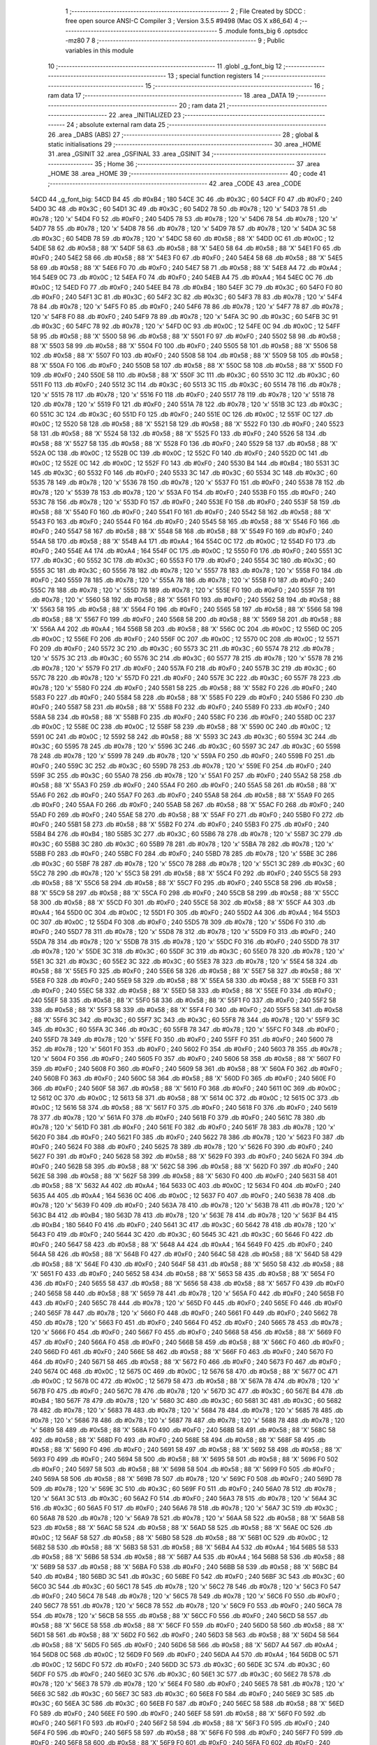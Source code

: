                               1 ;--------------------------------------------------------
                              2 ; File Created by SDCC : free open source ANSI-C Compiler
                              3 ; Version 3.5.5 #9498 (Mac OS X x86_64)
                              4 ;--------------------------------------------------------
                              5 	.module fonts_big
                              6 	.optsdcc -mz80
                              7 	
                              8 ;--------------------------------------------------------
                              9 ; Public variables in this module
                             10 ;--------------------------------------------------------
                             11 	.globl _g_font_big
                             12 ;--------------------------------------------------------
                             13 ; special function registers
                             14 ;--------------------------------------------------------
                             15 ;--------------------------------------------------------
                             16 ; ram data
                             17 ;--------------------------------------------------------
                             18 	.area _DATA
                             19 ;--------------------------------------------------------
                             20 ; ram data
                             21 ;--------------------------------------------------------
                             22 	.area _INITIALIZED
                             23 ;--------------------------------------------------------
                             24 ; absolute external ram data
                             25 ;--------------------------------------------------------
                             26 	.area _DABS (ABS)
                             27 ;--------------------------------------------------------
                             28 ; global & static initialisations
                             29 ;--------------------------------------------------------
                             30 	.area _HOME
                             31 	.area _GSINIT
                             32 	.area _GSFINAL
                             33 	.area _GSINIT
                             34 ;--------------------------------------------------------
                             35 ; Home
                             36 ;--------------------------------------------------------
                             37 	.area _HOME
                             38 	.area _HOME
                             39 ;--------------------------------------------------------
                             40 ; code
                             41 ;--------------------------------------------------------
                             42 	.area _CODE
                             43 	.area _CODE
   54CD                      44 _g_font_big:
   54CD B4                   45 	.db #0xB4	; 180
   54CE 3C                   46 	.db #0x3C	; 60
   54CF F0                   47 	.db #0xF0	; 240
   54D0 3C                   48 	.db #0x3C	; 60
   54D1 3C                   49 	.db #0x3C	; 60
   54D2 78                   50 	.db #0x78	; 120	'x'
   54D3 78                   51 	.db #0x78	; 120	'x'
   54D4 F0                   52 	.db #0xF0	; 240
   54D5 78                   53 	.db #0x78	; 120	'x'
   54D6 78                   54 	.db #0x78	; 120	'x'
   54D7 78                   55 	.db #0x78	; 120	'x'
   54D8 78                   56 	.db #0x78	; 120	'x'
   54D9 78                   57 	.db #0x78	; 120	'x'
   54DA 3C                   58 	.db #0x3C	; 60
   54DB 78                   59 	.db #0x78	; 120	'x'
   54DC 58                   60 	.db #0x58	; 88	'X'
   54DD 0C                   61 	.db #0x0C	; 12
   54DE 58                   62 	.db #0x58	; 88	'X'
   54DF 58                   63 	.db #0x58	; 88	'X'
   54E0 58                   64 	.db #0x58	; 88	'X'
   54E1 F0                   65 	.db #0xF0	; 240
   54E2 58                   66 	.db #0x58	; 88	'X'
   54E3 F0                   67 	.db #0xF0	; 240
   54E4 58                   68 	.db #0x58	; 88	'X'
   54E5 58                   69 	.db #0x58	; 88	'X'
   54E6 F0                   70 	.db #0xF0	; 240
   54E7 58                   71 	.db #0x58	; 88	'X'
   54E8 A4                   72 	.db #0xA4	; 164
   54E9 0C                   73 	.db #0x0C	; 12
   54EA F0                   74 	.db #0xF0	; 240
   54EB A4                   75 	.db #0xA4	; 164
   54EC 0C                   76 	.db #0x0C	; 12
   54ED F0                   77 	.db #0xF0	; 240
   54EE B4                   78 	.db #0xB4	; 180
   54EF 3C                   79 	.db #0x3C	; 60
   54F0 F0                   80 	.db #0xF0	; 240
   54F1 3C                   81 	.db #0x3C	; 60
   54F2 3C                   82 	.db #0x3C	; 60
   54F3 78                   83 	.db #0x78	; 120	'x'
   54F4 78                   84 	.db #0x78	; 120	'x'
   54F5 F0                   85 	.db #0xF0	; 240
   54F6 78                   86 	.db #0x78	; 120	'x'
   54F7 78                   87 	.db #0x78	; 120	'x'
   54F8 F0                   88 	.db #0xF0	; 240
   54F9 78                   89 	.db #0x78	; 120	'x'
   54FA 3C                   90 	.db #0x3C	; 60
   54FB 3C                   91 	.db #0x3C	; 60
   54FC 78                   92 	.db #0x78	; 120	'x'
   54FD 0C                   93 	.db #0x0C	; 12
   54FE 0C                   94 	.db #0x0C	; 12
   54FF 58                   95 	.db #0x58	; 88	'X'
   5500 58                   96 	.db #0x58	; 88	'X'
   5501 F0                   97 	.db #0xF0	; 240
   5502 58                   98 	.db #0x58	; 88	'X'
   5503 58                   99 	.db #0x58	; 88	'X'
   5504 F0                  100 	.db #0xF0	; 240
   5505 58                  101 	.db #0x58	; 88	'X'
   5506 58                  102 	.db #0x58	; 88	'X'
   5507 F0                  103 	.db #0xF0	; 240
   5508 58                  104 	.db #0x58	; 88	'X'
   5509 58                  105 	.db #0x58	; 88	'X'
   550A F0                  106 	.db #0xF0	; 240
   550B 58                  107 	.db #0x58	; 88	'X'
   550C 58                  108 	.db #0x58	; 88	'X'
   550D F0                  109 	.db #0xF0	; 240
   550E 58                  110 	.db #0x58	; 88	'X'
   550F 3C                  111 	.db #0x3C	; 60
   5510 3C                  112 	.db #0x3C	; 60
   5511 F0                  113 	.db #0xF0	; 240
   5512 3C                  114 	.db #0x3C	; 60
   5513 3C                  115 	.db #0x3C	; 60
   5514 78                  116 	.db #0x78	; 120	'x'
   5515 78                  117 	.db #0x78	; 120	'x'
   5516 F0                  118 	.db #0xF0	; 240
   5517 78                  119 	.db #0x78	; 120	'x'
   5518 78                  120 	.db #0x78	; 120	'x'
   5519 F0                  121 	.db #0xF0	; 240
   551A 78                  122 	.db #0x78	; 120	'x'
   551B 3C                  123 	.db #0x3C	; 60
   551C 3C                  124 	.db #0x3C	; 60
   551D F0                  125 	.db #0xF0	; 240
   551E 0C                  126 	.db #0x0C	; 12
   551F 0C                  127 	.db #0x0C	; 12
   5520 58                  128 	.db #0x58	; 88	'X'
   5521 58                  129 	.db #0x58	; 88	'X'
   5522 F0                  130 	.db #0xF0	; 240
   5523 58                  131 	.db #0x58	; 88	'X'
   5524 58                  132 	.db #0x58	; 88	'X'
   5525 F0                  133 	.db #0xF0	; 240
   5526 58                  134 	.db #0x58	; 88	'X'
   5527 58                  135 	.db #0x58	; 88	'X'
   5528 F0                  136 	.db #0xF0	; 240
   5529 58                  137 	.db #0x58	; 88	'X'
   552A 0C                  138 	.db #0x0C	; 12
   552B 0C                  139 	.db #0x0C	; 12
   552C F0                  140 	.db #0xF0	; 240
   552D 0C                  141 	.db #0x0C	; 12
   552E 0C                  142 	.db #0x0C	; 12
   552F F0                  143 	.db #0xF0	; 240
   5530 B4                  144 	.db #0xB4	; 180
   5531 3C                  145 	.db #0x3C	; 60
   5532 F0                  146 	.db #0xF0	; 240
   5533 3C                  147 	.db #0x3C	; 60
   5534 3C                  148 	.db #0x3C	; 60
   5535 78                  149 	.db #0x78	; 120	'x'
   5536 78                  150 	.db #0x78	; 120	'x'
   5537 F0                  151 	.db #0xF0	; 240
   5538 78                  152 	.db #0x78	; 120	'x'
   5539 78                  153 	.db #0x78	; 120	'x'
   553A F0                  154 	.db #0xF0	; 240
   553B F0                  155 	.db #0xF0	; 240
   553C 78                  156 	.db #0x78	; 120	'x'
   553D F0                  157 	.db #0xF0	; 240
   553E F0                  158 	.db #0xF0	; 240
   553F 58                  159 	.db #0x58	; 88	'X'
   5540 F0                  160 	.db #0xF0	; 240
   5541 F0                  161 	.db #0xF0	; 240
   5542 58                  162 	.db #0x58	; 88	'X'
   5543 F0                  163 	.db #0xF0	; 240
   5544 F0                  164 	.db #0xF0	; 240
   5545 58                  165 	.db #0x58	; 88	'X'
   5546 F0                  166 	.db #0xF0	; 240
   5547 58                  167 	.db #0x58	; 88	'X'
   5548 58                  168 	.db #0x58	; 88	'X'
   5549 F0                  169 	.db #0xF0	; 240
   554A 58                  170 	.db #0x58	; 88	'X'
   554B A4                  171 	.db #0xA4	; 164
   554C 0C                  172 	.db #0x0C	; 12
   554D F0                  173 	.db #0xF0	; 240
   554E A4                  174 	.db #0xA4	; 164
   554F 0C                  175 	.db #0x0C	; 12
   5550 F0                  176 	.db #0xF0	; 240
   5551 3C                  177 	.db #0x3C	; 60
   5552 3C                  178 	.db #0x3C	; 60
   5553 F0                  179 	.db #0xF0	; 240
   5554 3C                  180 	.db #0x3C	; 60
   5555 3C                  181 	.db #0x3C	; 60
   5556 78                  182 	.db #0x78	; 120	'x'
   5557 78                  183 	.db #0x78	; 120	'x'
   5558 F0                  184 	.db #0xF0	; 240
   5559 78                  185 	.db #0x78	; 120	'x'
   555A 78                  186 	.db #0x78	; 120	'x'
   555B F0                  187 	.db #0xF0	; 240
   555C 78                  188 	.db #0x78	; 120	'x'
   555D 78                  189 	.db #0x78	; 120	'x'
   555E F0                  190 	.db #0xF0	; 240
   555F 78                  191 	.db #0x78	; 120	'x'
   5560 58                  192 	.db #0x58	; 88	'X'
   5561 F0                  193 	.db #0xF0	; 240
   5562 58                  194 	.db #0x58	; 88	'X'
   5563 58                  195 	.db #0x58	; 88	'X'
   5564 F0                  196 	.db #0xF0	; 240
   5565 58                  197 	.db #0x58	; 88	'X'
   5566 58                  198 	.db #0x58	; 88	'X'
   5567 F0                  199 	.db #0xF0	; 240
   5568 58                  200 	.db #0x58	; 88	'X'
   5569 58                  201 	.db #0x58	; 88	'X'
   556A A4                  202 	.db #0xA4	; 164
   556B 58                  203 	.db #0x58	; 88	'X'
   556C 0C                  204 	.db #0x0C	; 12
   556D 0C                  205 	.db #0x0C	; 12
   556E F0                  206 	.db #0xF0	; 240
   556F 0C                  207 	.db #0x0C	; 12
   5570 0C                  208 	.db #0x0C	; 12
   5571 F0                  209 	.db #0xF0	; 240
   5572 3C                  210 	.db #0x3C	; 60
   5573 3C                  211 	.db #0x3C	; 60
   5574 78                  212 	.db #0x78	; 120	'x'
   5575 3C                  213 	.db #0x3C	; 60
   5576 3C                  214 	.db #0x3C	; 60
   5577 78                  215 	.db #0x78	; 120	'x'
   5578 78                  216 	.db #0x78	; 120	'x'
   5579 F0                  217 	.db #0xF0	; 240
   557A F0                  218 	.db #0xF0	; 240
   557B 3C                  219 	.db #0x3C	; 60
   557C 78                  220 	.db #0x78	; 120	'x'
   557D F0                  221 	.db #0xF0	; 240
   557E 3C                  222 	.db #0x3C	; 60
   557F 78                  223 	.db #0x78	; 120	'x'
   5580 F0                  224 	.db #0xF0	; 240
   5581 58                  225 	.db #0x58	; 88	'X'
   5582 F0                  226 	.db #0xF0	; 240
   5583 F0                  227 	.db #0xF0	; 240
   5584 58                  228 	.db #0x58	; 88	'X'
   5585 F0                  229 	.db #0xF0	; 240
   5586 F0                  230 	.db #0xF0	; 240
   5587 58                  231 	.db #0x58	; 88	'X'
   5588 F0                  232 	.db #0xF0	; 240
   5589 F0                  233 	.db #0xF0	; 240
   558A 58                  234 	.db #0x58	; 88	'X'
   558B F0                  235 	.db #0xF0	; 240
   558C F0                  236 	.db #0xF0	; 240
   558D 0C                  237 	.db #0x0C	; 12
   558E 0C                  238 	.db #0x0C	; 12
   558F 58                  239 	.db #0x58	; 88	'X'
   5590 0C                  240 	.db #0x0C	; 12
   5591 0C                  241 	.db #0x0C	; 12
   5592 58                  242 	.db #0x58	; 88	'X'
   5593 3C                  243 	.db #0x3C	; 60
   5594 3C                  244 	.db #0x3C	; 60
   5595 78                  245 	.db #0x78	; 120	'x'
   5596 3C                  246 	.db #0x3C	; 60
   5597 3C                  247 	.db #0x3C	; 60
   5598 78                  248 	.db #0x78	; 120	'x'
   5599 78                  249 	.db #0x78	; 120	'x'
   559A F0                  250 	.db #0xF0	; 240
   559B F0                  251 	.db #0xF0	; 240
   559C 3C                  252 	.db #0x3C	; 60
   559D 78                  253 	.db #0x78	; 120	'x'
   559E F0                  254 	.db #0xF0	; 240
   559F 3C                  255 	.db #0x3C	; 60
   55A0 78                  256 	.db #0x78	; 120	'x'
   55A1 F0                  257 	.db #0xF0	; 240
   55A2 58                  258 	.db #0x58	; 88	'X'
   55A3 F0                  259 	.db #0xF0	; 240
   55A4 F0                  260 	.db #0xF0	; 240
   55A5 58                  261 	.db #0x58	; 88	'X'
   55A6 F0                  262 	.db #0xF0	; 240
   55A7 F0                  263 	.db #0xF0	; 240
   55A8 58                  264 	.db #0x58	; 88	'X'
   55A9 F0                  265 	.db #0xF0	; 240
   55AA F0                  266 	.db #0xF0	; 240
   55AB 58                  267 	.db #0x58	; 88	'X'
   55AC F0                  268 	.db #0xF0	; 240
   55AD F0                  269 	.db #0xF0	; 240
   55AE 58                  270 	.db #0x58	; 88	'X'
   55AF F0                  271 	.db #0xF0	; 240
   55B0 F0                  272 	.db #0xF0	; 240
   55B1 58                  273 	.db #0x58	; 88	'X'
   55B2 F0                  274 	.db #0xF0	; 240
   55B3 F0                  275 	.db #0xF0	; 240
   55B4 B4                  276 	.db #0xB4	; 180
   55B5 3C                  277 	.db #0x3C	; 60
   55B6 78                  278 	.db #0x78	; 120	'x'
   55B7 3C                  279 	.db #0x3C	; 60
   55B8 3C                  280 	.db #0x3C	; 60
   55B9 78                  281 	.db #0x78	; 120	'x'
   55BA 78                  282 	.db #0x78	; 120	'x'
   55BB F0                  283 	.db #0xF0	; 240
   55BC F0                  284 	.db #0xF0	; 240
   55BD 78                  285 	.db #0x78	; 120	'x'
   55BE 3C                  286 	.db #0x3C	; 60
   55BF 78                  287 	.db #0x78	; 120	'x'
   55C0 78                  288 	.db #0x78	; 120	'x'
   55C1 3C                  289 	.db #0x3C	; 60
   55C2 78                  290 	.db #0x78	; 120	'x'
   55C3 58                  291 	.db #0x58	; 88	'X'
   55C4 F0                  292 	.db #0xF0	; 240
   55C5 58                  293 	.db #0x58	; 88	'X'
   55C6 58                  294 	.db #0x58	; 88	'X'
   55C7 F0                  295 	.db #0xF0	; 240
   55C8 58                  296 	.db #0x58	; 88	'X'
   55C9 58                  297 	.db #0x58	; 88	'X'
   55CA F0                  298 	.db #0xF0	; 240
   55CB 58                  299 	.db #0x58	; 88	'X'
   55CC 58                  300 	.db #0x58	; 88	'X'
   55CD F0                  301 	.db #0xF0	; 240
   55CE 58                  302 	.db #0x58	; 88	'X'
   55CF A4                  303 	.db #0xA4	; 164
   55D0 0C                  304 	.db #0x0C	; 12
   55D1 F0                  305 	.db #0xF0	; 240
   55D2 A4                  306 	.db #0xA4	; 164
   55D3 0C                  307 	.db #0x0C	; 12
   55D4 F0                  308 	.db #0xF0	; 240
   55D5 78                  309 	.db #0x78	; 120	'x'
   55D6 F0                  310 	.db #0xF0	; 240
   55D7 78                  311 	.db #0x78	; 120	'x'
   55D8 78                  312 	.db #0x78	; 120	'x'
   55D9 F0                  313 	.db #0xF0	; 240
   55DA 78                  314 	.db #0x78	; 120	'x'
   55DB 78                  315 	.db #0x78	; 120	'x'
   55DC F0                  316 	.db #0xF0	; 240
   55DD 78                  317 	.db #0x78	; 120	'x'
   55DE 3C                  318 	.db #0x3C	; 60
   55DF 3C                  319 	.db #0x3C	; 60
   55E0 78                  320 	.db #0x78	; 120	'x'
   55E1 3C                  321 	.db #0x3C	; 60
   55E2 3C                  322 	.db #0x3C	; 60
   55E3 78                  323 	.db #0x78	; 120	'x'
   55E4 58                  324 	.db #0x58	; 88	'X'
   55E5 F0                  325 	.db #0xF0	; 240
   55E6 58                  326 	.db #0x58	; 88	'X'
   55E7 58                  327 	.db #0x58	; 88	'X'
   55E8 F0                  328 	.db #0xF0	; 240
   55E9 58                  329 	.db #0x58	; 88	'X'
   55EA 58                  330 	.db #0x58	; 88	'X'
   55EB F0                  331 	.db #0xF0	; 240
   55EC 58                  332 	.db #0x58	; 88	'X'
   55ED 58                  333 	.db #0x58	; 88	'X'
   55EE F0                  334 	.db #0xF0	; 240
   55EF 58                  335 	.db #0x58	; 88	'X'
   55F0 58                  336 	.db #0x58	; 88	'X'
   55F1 F0                  337 	.db #0xF0	; 240
   55F2 58                  338 	.db #0x58	; 88	'X'
   55F3 58                  339 	.db #0x58	; 88	'X'
   55F4 F0                  340 	.db #0xF0	; 240
   55F5 58                  341 	.db #0x58	; 88	'X'
   55F6 3C                  342 	.db #0x3C	; 60
   55F7 3C                  343 	.db #0x3C	; 60
   55F8 78                  344 	.db #0x78	; 120	'x'
   55F9 3C                  345 	.db #0x3C	; 60
   55FA 3C                  346 	.db #0x3C	; 60
   55FB 78                  347 	.db #0x78	; 120	'x'
   55FC F0                  348 	.db #0xF0	; 240
   55FD 78                  349 	.db #0x78	; 120	'x'
   55FE F0                  350 	.db #0xF0	; 240
   55FF F0                  351 	.db #0xF0	; 240
   5600 78                  352 	.db #0x78	; 120	'x'
   5601 F0                  353 	.db #0xF0	; 240
   5602 F0                  354 	.db #0xF0	; 240
   5603 78                  355 	.db #0x78	; 120	'x'
   5604 F0                  356 	.db #0xF0	; 240
   5605 F0                  357 	.db #0xF0	; 240
   5606 58                  358 	.db #0x58	; 88	'X'
   5607 F0                  359 	.db #0xF0	; 240
   5608 F0                  360 	.db #0xF0	; 240
   5609 58                  361 	.db #0x58	; 88	'X'
   560A F0                  362 	.db #0xF0	; 240
   560B F0                  363 	.db #0xF0	; 240
   560C 58                  364 	.db #0x58	; 88	'X'
   560D F0                  365 	.db #0xF0	; 240
   560E F0                  366 	.db #0xF0	; 240
   560F 58                  367 	.db #0x58	; 88	'X'
   5610 F0                  368 	.db #0xF0	; 240
   5611 0C                  369 	.db #0x0C	; 12
   5612 0C                  370 	.db #0x0C	; 12
   5613 58                  371 	.db #0x58	; 88	'X'
   5614 0C                  372 	.db #0x0C	; 12
   5615 0C                  373 	.db #0x0C	; 12
   5616 58                  374 	.db #0x58	; 88	'X'
   5617 F0                  375 	.db #0xF0	; 240
   5618 F0                  376 	.db #0xF0	; 240
   5619 78                  377 	.db #0x78	; 120	'x'
   561A F0                  378 	.db #0xF0	; 240
   561B F0                  379 	.db #0xF0	; 240
   561C 78                  380 	.db #0x78	; 120	'x'
   561D F0                  381 	.db #0xF0	; 240
   561E F0                  382 	.db #0xF0	; 240
   561F 78                  383 	.db #0x78	; 120	'x'
   5620 F0                  384 	.db #0xF0	; 240
   5621 F0                  385 	.db #0xF0	; 240
   5622 78                  386 	.db #0x78	; 120	'x'
   5623 F0                  387 	.db #0xF0	; 240
   5624 F0                  388 	.db #0xF0	; 240
   5625 78                  389 	.db #0x78	; 120	'x'
   5626 F0                  390 	.db #0xF0	; 240
   5627 F0                  391 	.db #0xF0	; 240
   5628 58                  392 	.db #0x58	; 88	'X'
   5629 F0                  393 	.db #0xF0	; 240
   562A F0                  394 	.db #0xF0	; 240
   562B 58                  395 	.db #0x58	; 88	'X'
   562C 58                  396 	.db #0x58	; 88	'X'
   562D F0                  397 	.db #0xF0	; 240
   562E 58                  398 	.db #0x58	; 88	'X'
   562F 58                  399 	.db #0x58	; 88	'X'
   5630 F0                  400 	.db #0xF0	; 240
   5631 58                  401 	.db #0x58	; 88	'X'
   5632 A4                  402 	.db #0xA4	; 164
   5633 0C                  403 	.db #0x0C	; 12
   5634 F0                  404 	.db #0xF0	; 240
   5635 A4                  405 	.db #0xA4	; 164
   5636 0C                  406 	.db #0x0C	; 12
   5637 F0                  407 	.db #0xF0	; 240
   5638 78                  408 	.db #0x78	; 120	'x'
   5639 F0                  409 	.db #0xF0	; 240
   563A 78                  410 	.db #0x78	; 120	'x'
   563B 78                  411 	.db #0x78	; 120	'x'
   563C B4                  412 	.db #0xB4	; 180
   563D 78                  413 	.db #0x78	; 120	'x'
   563E 78                  414 	.db #0x78	; 120	'x'
   563F B4                  415 	.db #0xB4	; 180
   5640 F0                  416 	.db #0xF0	; 240
   5641 3C                  417 	.db #0x3C	; 60
   5642 78                  418 	.db #0x78	; 120	'x'
   5643 F0                  419 	.db #0xF0	; 240
   5644 3C                  420 	.db #0x3C	; 60
   5645 3C                  421 	.db #0x3C	; 60
   5646 F0                  422 	.db #0xF0	; 240
   5647 58                  423 	.db #0x58	; 88	'X'
   5648 A4                  424 	.db #0xA4	; 164
   5649 F0                  425 	.db #0xF0	; 240
   564A 58                  426 	.db #0x58	; 88	'X'
   564B F0                  427 	.db #0xF0	; 240
   564C 58                  428 	.db #0x58	; 88	'X'
   564D 58                  429 	.db #0x58	; 88	'X'
   564E F0                  430 	.db #0xF0	; 240
   564F 58                  431 	.db #0x58	; 88	'X'
   5650 58                  432 	.db #0x58	; 88	'X'
   5651 F0                  433 	.db #0xF0	; 240
   5652 58                  434 	.db #0x58	; 88	'X'
   5653 58                  435 	.db #0x58	; 88	'X'
   5654 F0                  436 	.db #0xF0	; 240
   5655 58                  437 	.db #0x58	; 88	'X'
   5656 58                  438 	.db #0x58	; 88	'X'
   5657 F0                  439 	.db #0xF0	; 240
   5658 58                  440 	.db #0x58	; 88	'X'
   5659 78                  441 	.db #0x78	; 120	'x'
   565A F0                  442 	.db #0xF0	; 240
   565B F0                  443 	.db #0xF0	; 240
   565C 78                  444 	.db #0x78	; 120	'x'
   565D F0                  445 	.db #0xF0	; 240
   565E F0                  446 	.db #0xF0	; 240
   565F 78                  447 	.db #0x78	; 120	'x'
   5660 F0                  448 	.db #0xF0	; 240
   5661 F0                  449 	.db #0xF0	; 240
   5662 78                  450 	.db #0x78	; 120	'x'
   5663 F0                  451 	.db #0xF0	; 240
   5664 F0                  452 	.db #0xF0	; 240
   5665 78                  453 	.db #0x78	; 120	'x'
   5666 F0                  454 	.db #0xF0	; 240
   5667 F0                  455 	.db #0xF0	; 240
   5668 58                  456 	.db #0x58	; 88	'X'
   5669 F0                  457 	.db #0xF0	; 240
   566A F0                  458 	.db #0xF0	; 240
   566B 58                  459 	.db #0x58	; 88	'X'
   566C F0                  460 	.db #0xF0	; 240
   566D F0                  461 	.db #0xF0	; 240
   566E 58                  462 	.db #0x58	; 88	'X'
   566F F0                  463 	.db #0xF0	; 240
   5670 F0                  464 	.db #0xF0	; 240
   5671 58                  465 	.db #0x58	; 88	'X'
   5672 F0                  466 	.db #0xF0	; 240
   5673 F0                  467 	.db #0xF0	; 240
   5674 0C                  468 	.db #0x0C	; 12
   5675 0C                  469 	.db #0x0C	; 12
   5676 58                  470 	.db #0x58	; 88	'X'
   5677 0C                  471 	.db #0x0C	; 12
   5678 0C                  472 	.db #0x0C	; 12
   5679 58                  473 	.db #0x58	; 88	'X'
   567A 78                  474 	.db #0x78	; 120	'x'
   567B F0                  475 	.db #0xF0	; 240
   567C 78                  476 	.db #0x78	; 120	'x'
   567D 3C                  477 	.db #0x3C	; 60
   567E B4                  478 	.db #0xB4	; 180
   567F 78                  479 	.db #0x78	; 120	'x'
   5680 3C                  480 	.db #0x3C	; 60
   5681 3C                  481 	.db #0x3C	; 60
   5682 78                  482 	.db #0x78	; 120	'x'
   5683 78                  483 	.db #0x78	; 120	'x'
   5684 78                  484 	.db #0x78	; 120	'x'
   5685 78                  485 	.db #0x78	; 120	'x'
   5686 78                  486 	.db #0x78	; 120	'x'
   5687 78                  487 	.db #0x78	; 120	'x'
   5688 78                  488 	.db #0x78	; 120	'x'
   5689 58                  489 	.db #0x58	; 88	'X'
   568A F0                  490 	.db #0xF0	; 240
   568B 58                  491 	.db #0x58	; 88	'X'
   568C 58                  492 	.db #0x58	; 88	'X'
   568D F0                  493 	.db #0xF0	; 240
   568E 58                  494 	.db #0x58	; 88	'X'
   568F 58                  495 	.db #0x58	; 88	'X'
   5690 F0                  496 	.db #0xF0	; 240
   5691 58                  497 	.db #0x58	; 88	'X'
   5692 58                  498 	.db #0x58	; 88	'X'
   5693 F0                  499 	.db #0xF0	; 240
   5694 58                  500 	.db #0x58	; 88	'X'
   5695 58                  501 	.db #0x58	; 88	'X'
   5696 F0                  502 	.db #0xF0	; 240
   5697 58                  503 	.db #0x58	; 88	'X'
   5698 58                  504 	.db #0x58	; 88	'X'
   5699 F0                  505 	.db #0xF0	; 240
   569A 58                  506 	.db #0x58	; 88	'X'
   569B 78                  507 	.db #0x78	; 120	'x'
   569C F0                  508 	.db #0xF0	; 240
   569D 78                  509 	.db #0x78	; 120	'x'
   569E 3C                  510 	.db #0x3C	; 60
   569F F0                  511 	.db #0xF0	; 240
   56A0 78                  512 	.db #0x78	; 120	'x'
   56A1 3C                  513 	.db #0x3C	; 60
   56A2 F0                  514 	.db #0xF0	; 240
   56A3 78                  515 	.db #0x78	; 120	'x'
   56A4 3C                  516 	.db #0x3C	; 60
   56A5 F0                  517 	.db #0xF0	; 240
   56A6 78                  518 	.db #0x78	; 120	'x'
   56A7 3C                  519 	.db #0x3C	; 60
   56A8 78                  520 	.db #0x78	; 120	'x'
   56A9 78                  521 	.db #0x78	; 120	'x'
   56AA 58                  522 	.db #0x58	; 88	'X'
   56AB 58                  523 	.db #0x58	; 88	'X'
   56AC 58                  524 	.db #0x58	; 88	'X'
   56AD 58                  525 	.db #0x58	; 88	'X'
   56AE 0C                  526 	.db #0x0C	; 12
   56AF 58                  527 	.db #0x58	; 88	'X'
   56B0 58                  528 	.db #0x58	; 88	'X'
   56B1 0C                  529 	.db #0x0C	; 12
   56B2 58                  530 	.db #0x58	; 88	'X'
   56B3 58                  531 	.db #0x58	; 88	'X'
   56B4 A4                  532 	.db #0xA4	; 164
   56B5 58                  533 	.db #0x58	; 88	'X'
   56B6 58                  534 	.db #0x58	; 88	'X'
   56B7 A4                  535 	.db #0xA4	; 164
   56B8 58                  536 	.db #0x58	; 88	'X'
   56B9 58                  537 	.db #0x58	; 88	'X'
   56BA F0                  538 	.db #0xF0	; 240
   56BB 58                  539 	.db #0x58	; 88	'X'
   56BC B4                  540 	.db #0xB4	; 180
   56BD 3C                  541 	.db #0x3C	; 60
   56BE F0                  542 	.db #0xF0	; 240
   56BF 3C                  543 	.db #0x3C	; 60
   56C0 3C                  544 	.db #0x3C	; 60
   56C1 78                  545 	.db #0x78	; 120	'x'
   56C2 78                  546 	.db #0x78	; 120	'x'
   56C3 F0                  547 	.db #0xF0	; 240
   56C4 78                  548 	.db #0x78	; 120	'x'
   56C5 78                  549 	.db #0x78	; 120	'x'
   56C6 F0                  550 	.db #0xF0	; 240
   56C7 78                  551 	.db #0x78	; 120	'x'
   56C8 78                  552 	.db #0x78	; 120	'x'
   56C9 F0                  553 	.db #0xF0	; 240
   56CA 78                  554 	.db #0x78	; 120	'x'
   56CB 58                  555 	.db #0x58	; 88	'X'
   56CC F0                  556 	.db #0xF0	; 240
   56CD 58                  557 	.db #0x58	; 88	'X'
   56CE 58                  558 	.db #0x58	; 88	'X'
   56CF F0                  559 	.db #0xF0	; 240
   56D0 58                  560 	.db #0x58	; 88	'X'
   56D1 58                  561 	.db #0x58	; 88	'X'
   56D2 F0                  562 	.db #0xF0	; 240
   56D3 58                  563 	.db #0x58	; 88	'X'
   56D4 58                  564 	.db #0x58	; 88	'X'
   56D5 F0                  565 	.db #0xF0	; 240
   56D6 58                  566 	.db #0x58	; 88	'X'
   56D7 A4                  567 	.db #0xA4	; 164
   56D8 0C                  568 	.db #0x0C	; 12
   56D9 F0                  569 	.db #0xF0	; 240
   56DA A4                  570 	.db #0xA4	; 164
   56DB 0C                  571 	.db #0x0C	; 12
   56DC F0                  572 	.db #0xF0	; 240
   56DD 3C                  573 	.db #0x3C	; 60
   56DE 3C                  574 	.db #0x3C	; 60
   56DF F0                  575 	.db #0xF0	; 240
   56E0 3C                  576 	.db #0x3C	; 60
   56E1 3C                  577 	.db #0x3C	; 60
   56E2 78                  578 	.db #0x78	; 120	'x'
   56E3 78                  579 	.db #0x78	; 120	'x'
   56E4 F0                  580 	.db #0xF0	; 240
   56E5 78                  581 	.db #0x78	; 120	'x'
   56E6 3C                  582 	.db #0x3C	; 60
   56E7 3C                  583 	.db #0x3C	; 60
   56E8 F0                  584 	.db #0xF0	; 240
   56E9 3C                  585 	.db #0x3C	; 60
   56EA 3C                  586 	.db #0x3C	; 60
   56EB F0                  587 	.db #0xF0	; 240
   56EC 58                  588 	.db #0x58	; 88	'X'
   56ED F0                  589 	.db #0xF0	; 240
   56EE F0                  590 	.db #0xF0	; 240
   56EF 58                  591 	.db #0x58	; 88	'X'
   56F0 F0                  592 	.db #0xF0	; 240
   56F1 F0                  593 	.db #0xF0	; 240
   56F2 58                  594 	.db #0x58	; 88	'X'
   56F3 F0                  595 	.db #0xF0	; 240
   56F4 F0                  596 	.db #0xF0	; 240
   56F5 58                  597 	.db #0x58	; 88	'X'
   56F6 F0                  598 	.db #0xF0	; 240
   56F7 F0                  599 	.db #0xF0	; 240
   56F8 58                  600 	.db #0x58	; 88	'X'
   56F9 F0                  601 	.db #0xF0	; 240
   56FA F0                  602 	.db #0xF0	; 240
   56FB 58                  603 	.db #0x58	; 88	'X'
   56FC F0                  604 	.db #0xF0	; 240
   56FD F0                  605 	.db #0xF0	; 240
   56FE B4                  606 	.db #0xB4	; 180
   56FF 3C                  607 	.db #0x3C	; 60
   5700 F0                  608 	.db #0xF0	; 240
   5701 3C                  609 	.db #0x3C	; 60
   5702 3C                  610 	.db #0x3C	; 60
   5703 78                  611 	.db #0x78	; 120	'x'
   5704 78                  612 	.db #0x78	; 120	'x'
   5705 F0                  613 	.db #0xF0	; 240
   5706 78                  614 	.db #0x78	; 120	'x'
   5707 78                  615 	.db #0x78	; 120	'x'
   5708 F0                  616 	.db #0xF0	; 240
   5709 78                  617 	.db #0x78	; 120	'x'
   570A 78                  618 	.db #0x78	; 120	'x'
   570B F0                  619 	.db #0xF0	; 240
   570C 78                  620 	.db #0x78	; 120	'x'
   570D 58                  621 	.db #0x58	; 88	'X'
   570E F0                  622 	.db #0xF0	; 240
   570F 58                  623 	.db #0x58	; 88	'X'
   5710 58                  624 	.db #0x58	; 88	'X'
   5711 F0                  625 	.db #0xF0	; 240
   5712 58                  626 	.db #0x58	; 88	'X'
   5713 58                  627 	.db #0x58	; 88	'X'
   5714 A4                  628 	.db #0xA4	; 164
   5715 58                  629 	.db #0x58	; 88	'X'
   5716 0C                  630 	.db #0x0C	; 12
   5717 0C                  631 	.db #0x0C	; 12
   5718 F0                  632 	.db #0xF0	; 240
   5719 A4                  633 	.db #0xA4	; 164
   571A 58                  634 	.db #0x58	; 88	'X'
   571B 58                  635 	.db #0x58	; 88	'X'
   571C A4                  636 	.db #0xA4	; 164
   571D 58                  637 	.db #0x58	; 88	'X'
   571E 58                  638 	.db #0x58	; 88	'X'
   571F 3C                  639 	.db #0x3C	; 60
   5720 3C                  640 	.db #0x3C	; 60
   5721 F0                  641 	.db #0xF0	; 240
   5722 3C                  642 	.db #0x3C	; 60
   5723 3C                  643 	.db #0x3C	; 60
   5724 78                  644 	.db #0x78	; 120	'x'
   5725 78                  645 	.db #0x78	; 120	'x'
   5726 F0                  646 	.db #0xF0	; 240
   5727 78                  647 	.db #0x78	; 120	'x'
   5728 3C                  648 	.db #0x3C	; 60
   5729 3C                  649 	.db #0x3C	; 60
   572A F0                  650 	.db #0xF0	; 240
   572B 3C                  651 	.db #0x3C	; 60
   572C 3C                  652 	.db #0x3C	; 60
   572D 78                  653 	.db #0x78	; 120	'x'
   572E 58                  654 	.db #0x58	; 88	'X'
   572F F0                  655 	.db #0xF0	; 240
   5730 58                  656 	.db #0x58	; 88	'X'
   5731 58                  657 	.db #0x58	; 88	'X'
   5732 F0                  658 	.db #0xF0	; 240
   5733 58                  659 	.db #0x58	; 88	'X'
   5734 58                  660 	.db #0x58	; 88	'X'
   5735 F0                  661 	.db #0xF0	; 240
   5736 58                  662 	.db #0x58	; 88	'X'
   5737 58                  663 	.db #0x58	; 88	'X'
   5738 F0                  664 	.db #0xF0	; 240
   5739 58                  665 	.db #0x58	; 88	'X'
   573A 58                  666 	.db #0x58	; 88	'X'
   573B F0                  667 	.db #0xF0	; 240
   573C 58                  668 	.db #0x58	; 88	'X'
   573D 58                  669 	.db #0x58	; 88	'X'
   573E F0                  670 	.db #0xF0	; 240
   573F 58                  671 	.db #0x58	; 88	'X'
   5740 B4                  672 	.db #0xB4	; 180
   5741 3C                  673 	.db #0x3C	; 60
   5742 78                  674 	.db #0x78	; 120	'x'
   5743 3C                  675 	.db #0x3C	; 60
   5744 3C                  676 	.db #0x3C	; 60
   5745 78                  677 	.db #0x78	; 120	'x'
   5746 78                  678 	.db #0x78	; 120	'x'
   5747 F0                  679 	.db #0xF0	; 240
   5748 F0                  680 	.db #0xF0	; 240
   5749 B4                  681 	.db #0xB4	; 180
   574A 3C                  682 	.db #0x3C	; 60
   574B F0                  683 	.db #0xF0	; 240
   574C B4                  684 	.db #0xB4	; 180
   574D 3C                  685 	.db #0x3C	; 60
   574E 78                  686 	.db #0x78	; 120	'x'
   574F F0                  687 	.db #0xF0	; 240
   5750 F0                  688 	.db #0xF0	; 240
   5751 58                  689 	.db #0x58	; 88	'X'
   5752 F0                  690 	.db #0xF0	; 240
   5753 F0                  691 	.db #0xF0	; 240
   5754 58                  692 	.db #0x58	; 88	'X'
   5755 58                  693 	.db #0x58	; 88	'X'
   5756 F0                  694 	.db #0xF0	; 240
   5757 58                  695 	.db #0x58	; 88	'X'
   5758 58                  696 	.db #0x58	; 88	'X'
   5759 F0                  697 	.db #0xF0	; 240
   575A 58                  698 	.db #0x58	; 88	'X'
   575B A4                  699 	.db #0xA4	; 164
   575C 0C                  700 	.db #0x0C	; 12
   575D F0                  701 	.db #0xF0	; 240
   575E A4                  702 	.db #0xA4	; 164
   575F 0C                  703 	.db #0x0C	; 12
   5760 F0                  704 	.db #0xF0	; 240
   5761 3C                  705 	.db #0x3C	; 60
   5762 3C                  706 	.db #0x3C	; 60
   5763 78                  707 	.db #0x78	; 120	'x'
   5764 3C                  708 	.db #0x3C	; 60
   5765 3C                  709 	.db #0x3C	; 60
   5766 78                  710 	.db #0x78	; 120	'x'
   5767 F0                  711 	.db #0xF0	; 240
   5768 78                  712 	.db #0x78	; 120	'x'
   5769 F0                  713 	.db #0xF0	; 240
   576A F0                  714 	.db #0xF0	; 240
   576B 78                  715 	.db #0x78	; 120	'x'
   576C F0                  716 	.db #0xF0	; 240
   576D F0                  717 	.db #0xF0	; 240
   576E 78                  718 	.db #0x78	; 120	'x'
   576F F0                  719 	.db #0xF0	; 240
   5770 F0                  720 	.db #0xF0	; 240
   5771 58                  721 	.db #0x58	; 88	'X'
   5772 F0                  722 	.db #0xF0	; 240
   5773 F0                  723 	.db #0xF0	; 240
   5774 58                  724 	.db #0x58	; 88	'X'
   5775 F0                  725 	.db #0xF0	; 240
   5776 F0                  726 	.db #0xF0	; 240
   5777 58                  727 	.db #0x58	; 88	'X'
   5778 F0                  728 	.db #0xF0	; 240
   5779 F0                  729 	.db #0xF0	; 240
   577A 58                  730 	.db #0x58	; 88	'X'
   577B F0                  731 	.db #0xF0	; 240
   577C F0                  732 	.db #0xF0	; 240
   577D 58                  733 	.db #0x58	; 88	'X'
   577E F0                  734 	.db #0xF0	; 240
   577F F0                  735 	.db #0xF0	; 240
   5780 58                  736 	.db #0x58	; 88	'X'
   5781 F0                  737 	.db #0xF0	; 240
   5782 78                  738 	.db #0x78	; 120	'x'
   5783 F0                  739 	.db #0xF0	; 240
   5784 78                  740 	.db #0x78	; 120	'x'
   5785 78                  741 	.db #0x78	; 120	'x'
   5786 F0                  742 	.db #0xF0	; 240
   5787 78                  743 	.db #0x78	; 120	'x'
   5788 78                  744 	.db #0x78	; 120	'x'
   5789 F0                  745 	.db #0xF0	; 240
   578A 78                  746 	.db #0x78	; 120	'x'
   578B 78                  747 	.db #0x78	; 120	'x'
   578C F0                  748 	.db #0xF0	; 240
   578D 78                  749 	.db #0x78	; 120	'x'
   578E 78                  750 	.db #0x78	; 120	'x'
   578F F0                  751 	.db #0xF0	; 240
   5790 78                  752 	.db #0x78	; 120	'x'
   5791 58                  753 	.db #0x58	; 88	'X'
   5792 F0                  754 	.db #0xF0	; 240
   5793 58                  755 	.db #0x58	; 88	'X'
   5794 58                  756 	.db #0x58	; 88	'X'
   5795 F0                  757 	.db #0xF0	; 240
   5796 58                  758 	.db #0x58	; 88	'X'
   5797 58                  759 	.db #0x58	; 88	'X'
   5798 F0                  760 	.db #0xF0	; 240
   5799 58                  761 	.db #0x58	; 88	'X'
   579A 58                  762 	.db #0x58	; 88	'X'
   579B F0                  763 	.db #0xF0	; 240
   579C 58                  764 	.db #0x58	; 88	'X'
   579D A4                  765 	.db #0xA4	; 164
   579E 0C                  766 	.db #0x0C	; 12
   579F F0                  767 	.db #0xF0	; 240
   57A0 A4                  768 	.db #0xA4	; 164
   57A1 0C                  769 	.db #0x0C	; 12
   57A2 F0                  770 	.db #0xF0	; 240
   57A3 78                  771 	.db #0x78	; 120	'x'
   57A4 F0                  772 	.db #0xF0	; 240
   57A5 78                  773 	.db #0x78	; 120	'x'
   57A6 78                  774 	.db #0x78	; 120	'x'
   57A7 F0                  775 	.db #0xF0	; 240
   57A8 78                  776 	.db #0x78	; 120	'x'
   57A9 78                  777 	.db #0x78	; 120	'x'
   57AA F0                  778 	.db #0xF0	; 240
   57AB 78                  779 	.db #0x78	; 120	'x'
   57AC 78                  780 	.db #0x78	; 120	'x'
   57AD F0                  781 	.db #0xF0	; 240
   57AE 78                  782 	.db #0x78	; 120	'x'
   57AF 78                  783 	.db #0x78	; 120	'x'
   57B0 F0                  784 	.db #0xF0	; 240
   57B1 78                  785 	.db #0x78	; 120	'x'
   57B2 58                  786 	.db #0x58	; 88	'X'
   57B3 F0                  787 	.db #0xF0	; 240
   57B4 58                  788 	.db #0x58	; 88	'X'
   57B5 A4                  789 	.db #0xA4	; 164
   57B6 A4                  790 	.db #0xA4	; 164
   57B7 F0                  791 	.db #0xF0	; 240
   57B8 A4                  792 	.db #0xA4	; 164
   57B9 0C                  793 	.db #0x0C	; 12
   57BA F0                  794 	.db #0xF0	; 240
   57BB A4                  795 	.db #0xA4	; 164
   57BC 0C                  796 	.db #0x0C	; 12
   57BD F0                  797 	.db #0xF0	; 240
   57BE A4                  798 	.db #0xA4	; 164
   57BF 58                  799 	.db #0x58	; 88	'X'
   57C0 F0                  800 	.db #0xF0	; 240
   57C1 A4                  801 	.db #0xA4	; 164
   57C2 F0                  802 	.db #0xF0	; 240
   57C3 F0                  803 	.db #0xF0	; 240
   57C4 78                  804 	.db #0x78	; 120	'x'
   57C5 F0                  805 	.db #0xF0	; 240
   57C6 78                  806 	.db #0x78	; 120	'x'
   57C7 78                  807 	.db #0x78	; 120	'x'
   57C8 F0                  808 	.db #0xF0	; 240
   57C9 78                  809 	.db #0x78	; 120	'x'
   57CA 78                  810 	.db #0x78	; 120	'x'
   57CB F0                  811 	.db #0xF0	; 240
   57CC 78                  812 	.db #0x78	; 120	'x'
   57CD 78                  813 	.db #0x78	; 120	'x'
   57CE F0                  814 	.db #0xF0	; 240
   57CF 78                  815 	.db #0x78	; 120	'x'
   57D0 78                  816 	.db #0x78	; 120	'x'
   57D1 F0                  817 	.db #0xF0	; 240
   57D2 78                  818 	.db #0x78	; 120	'x'
   57D3 58                  819 	.db #0x58	; 88	'X'
   57D4 F0                  820 	.db #0xF0	; 240
   57D5 58                  821 	.db #0x58	; 88	'X'
   57D6 0C                  822 	.db #0x0C	; 12
   57D7 A4                  823 	.db #0xA4	; 164
   57D8 58                  824 	.db #0x58	; 88	'X'
   57D9 0C                  825 	.db #0x0C	; 12
   57DA 0C                  826 	.db #0x0C	; 12
   57DB 58                  827 	.db #0x58	; 88	'X'
   57DC 0C                  828 	.db #0x0C	; 12
   57DD 0C                  829 	.db #0x0C	; 12
   57DE 58                  830 	.db #0x58	; 88	'X'
   57DF 58                  831 	.db #0x58	; 88	'X'
   57E0 58                  832 	.db #0x58	; 88	'X'
   57E1 58                  833 	.db #0x58	; 88	'X'
   57E2 58                  834 	.db #0x58	; 88	'X'
   57E3 F0                  835 	.db #0xF0	; 240
   57E4 58                  836 	.db #0x58	; 88	'X'
   57E5 78                  837 	.db #0x78	; 120	'x'
   57E6 F0                  838 	.db #0xF0	; 240
   57E7 78                  839 	.db #0x78	; 120	'x'
   57E8 3C                  840 	.db #0x3C	; 60
   57E9 B4                  841 	.db #0xB4	; 180
   57EA 78                  842 	.db #0x78	; 120	'x'
   57EB B4                  843 	.db #0xB4	; 180
   57EC B4                  844 	.db #0xB4	; 180
   57ED F0                  845 	.db #0xF0	; 240
   57EE F0                  846 	.db #0xF0	; 240
   57EF 78                  847 	.db #0x78	; 120	'x'
   57F0 F0                  848 	.db #0xF0	; 240
   57F1 B4                  849 	.db #0xB4	; 180
   57F2 B4                  850 	.db #0xB4	; 180
   57F3 F0                  851 	.db #0xF0	; 240
   57F4 A4                  852 	.db #0xA4	; 164
   57F5 A4                  853 	.db #0xA4	; 164
   57F6 F0                  854 	.db #0xF0	; 240
   57F7 58                  855 	.db #0x58	; 88	'X'
   57F8 F0                  856 	.db #0xF0	; 240
   57F9 58                  857 	.db #0x58	; 88	'X'
   57FA 58                  858 	.db #0x58	; 88	'X'
   57FB F0                  859 	.db #0xF0	; 240
   57FC 58                  860 	.db #0x58	; 88	'X'
   57FD 58                  861 	.db #0x58	; 88	'X'
   57FE F0                  862 	.db #0xF0	; 240
   57FF 58                  863 	.db #0x58	; 88	'X'
   5800 58                  864 	.db #0x58	; 88	'X'
   5801 F0                  865 	.db #0xF0	; 240
   5802 58                  866 	.db #0x58	; 88	'X'
   5803 58                  867 	.db #0x58	; 88	'X'
   5804 F0                  868 	.db #0xF0	; 240
   5805 58                  869 	.db #0x58	; 88	'X'
   5806 78                  870 	.db #0x78	; 120	'x'
   5807 F0                  871 	.db #0xF0	; 240
   5808 78                  872 	.db #0x78	; 120	'x'
   5809 78                  873 	.db #0x78	; 120	'x'
   580A F0                  874 	.db #0xF0	; 240
   580B 78                  875 	.db #0x78	; 120	'x'
   580C B4                  876 	.db #0xB4	; 180
   580D B4                  877 	.db #0xB4	; 180
   580E F0                  878 	.db #0xF0	; 240
   580F F0                  879 	.db #0xF0	; 240
   5810 78                  880 	.db #0x78	; 120	'x'
   5811 F0                  881 	.db #0xF0	; 240
   5812 F0                  882 	.db #0xF0	; 240
   5813 78                  883 	.db #0x78	; 120	'x'
   5814 F0                  884 	.db #0xF0	; 240
   5815 F0                  885 	.db #0xF0	; 240
   5816 58                  886 	.db #0x58	; 88	'X'
   5817 F0                  887 	.db #0xF0	; 240
   5818 F0                  888 	.db #0xF0	; 240
   5819 58                  889 	.db #0x58	; 88	'X'
   581A F0                  890 	.db #0xF0	; 240
   581B F0                  891 	.db #0xF0	; 240
   581C 58                  892 	.db #0x58	; 88	'X'
   581D F0                  893 	.db #0xF0	; 240
   581E F0                  894 	.db #0xF0	; 240
   581F 58                  895 	.db #0x58	; 88	'X'
   5820 F0                  896 	.db #0xF0	; 240
   5821 F0                  897 	.db #0xF0	; 240
   5822 58                  898 	.db #0x58	; 88	'X'
   5823 F0                  899 	.db #0xF0	; 240
   5824 F0                  900 	.db #0xF0	; 240
   5825 58                  901 	.db #0x58	; 88	'X'
   5826 F0                  902 	.db #0xF0	; 240
   5827 3C                  903 	.db #0x3C	; 60
   5828 3C                  904 	.db #0x3C	; 60
   5829 78                  905 	.db #0x78	; 120	'x'
   582A 3C                  906 	.db #0x3C	; 60
   582B 3C                  907 	.db #0x3C	; 60
   582C 78                  908 	.db #0x78	; 120	'x'
   582D F0                  909 	.db #0xF0	; 240
   582E F0                  910 	.db #0xF0	; 240
   582F 78                  911 	.db #0x78	; 120	'x'
   5830 F0                  912 	.db #0xF0	; 240
   5831 B4                  913 	.db #0xB4	; 180
   5832 F0                  914 	.db #0xF0	; 240
   5833 F0                  915 	.db #0xF0	; 240
   5834 78                  916 	.db #0x78	; 120	'x'
   5835 F0                  917 	.db #0xF0	; 240
   5836 A4                  918 	.db #0xA4	; 164
   5837 F0                  919 	.db #0xF0	; 240
   5838 F0                  920 	.db #0xF0	; 240
   5839 A4                  921 	.db #0xA4	; 164
   583A F0                  922 	.db #0xF0	; 240
   583B F0                  923 	.db #0xF0	; 240
   583C 58                  924 	.db #0x58	; 88	'X'
   583D F0                  925 	.db #0xF0	; 240
   583E F0                  926 	.db #0xF0	; 240
   583F 58                  927 	.db #0x58	; 88	'X'
   5840 F0                  928 	.db #0xF0	; 240
   5841 F0                  929 	.db #0xF0	; 240
   5842 0C                  930 	.db #0x0C	; 12
   5843 0C                  931 	.db #0x0C	; 12
   5844 58                  932 	.db #0x58	; 88	'X'
   5845 0C                  933 	.db #0x0C	; 12
   5846 0C                  934 	.db #0x0C	; 12
   5847 58                  935 	.db #0x58	; 88	'X'
   5848 3C                  936 	.db #0x3C	; 60
   5849 78                  937 	.db #0x78	; 120	'x'
   584A F0                  938 	.db #0xF0	; 240
   584B 78                  939 	.db #0x78	; 120	'x'
   584C F0                  940 	.db #0xF0	; 240
   584D F0                  941 	.db #0xF0	; 240
   584E 3C                  942 	.db #0x3C	; 60
   584F 78                  943 	.db #0x78	; 120	'x'
   5850 F0                  944 	.db #0xF0	; 240
   5851 78                  945 	.db #0x78	; 120	'x'
   5852 58                  946 	.db #0x58	; 88	'X'
   5853 A4                  947 	.db #0xA4	; 164
   5854 3C                  948 	.db #0x3C	; 60
   5855 2C                  949 	.db #0x2C	; 44
   5856 A4                  950 	.db #0xA4	; 164
   5857 F0                  951 	.db #0xF0	; 240
   5858 58                  952 	.db #0x58	; 88	'X'
   5859 0C                  953 	.db #0x0C	; 12
   585A F0                  954 	.db #0xF0	; 240
   585B 1C                  955 	.db #0x1C	; 28
   585C 2C                  956 	.db #0x2C	; 44
   585D F0                  957 	.db #0xF0	; 240
   585E 1C                  958 	.db #0x1C	; 28
   585F B4                  959 	.db #0xB4	; 180
   5860 F0                  960 	.db #0xF0	; 240
   5861 B4                  961 	.db #0xB4	; 180
   5862 B4                  962 	.db #0xB4	; 180
   5863 F0                  963 	.db #0xF0	; 240
   5864 B4                  964 	.db #0xB4	; 180
   5865 B4                  965 	.db #0xB4	; 180
   5866 F0                  966 	.db #0xF0	; 240
   5867 B4                  967 	.db #0xB4	; 180
   5868 78                  968 	.db #0x78	; 120	'x'
   5869 F0                  969 	.db #0xF0	; 240
   586A F0                  970 	.db #0xF0	; 240
   586B F0                  971 	.db #0xF0	; 240
   586C F0                  972 	.db #0xF0	; 240
   586D F0                  973 	.db #0xF0	; 240
   586E F0                  974 	.db #0xF0	; 240
   586F F0                  975 	.db #0xF0	; 240
   5870 F0                  976 	.db #0xF0	; 240
   5871 F0                  977 	.db #0xF0	; 240
   5872 F0                  978 	.db #0xF0	; 240
   5873 F0                  979 	.db #0xF0	; 240
   5874 F0                  980 	.db #0xF0	; 240
   5875 F0                  981 	.db #0xF0	; 240
   5876 F0                  982 	.db #0xF0	; 240
   5877 F0                  983 	.db #0xF0	; 240
   5878 F0                  984 	.db #0xF0	; 240
   5879 F0                  985 	.db #0xF0	; 240
   587A F0                  986 	.db #0xF0	; 240
   587B F0                  987 	.db #0xF0	; 240
   587C 58                  988 	.db #0x58	; 88	'X'
   587D F0                  989 	.db #0xF0	; 240
   587E F0                  990 	.db #0xF0	; 240
   587F A4                  991 	.db #0xA4	; 164
   5880 F0                  992 	.db #0xF0	; 240
   5881 F0                  993 	.db #0xF0	; 240
   5882 A4                  994 	.db #0xA4	; 164
   5883 F0                  995 	.db #0xF0	; 240
   5884 F0                  996 	.db #0xF0	; 240
   5885 A4                  997 	.db #0xA4	; 164
   5886 F0                  998 	.db #0xF0	; 240
   5887 F0                  999 	.db #0xF0	; 240
   5888 0C                 1000 	.db #0x0C	; 12
   5889 F0                 1001 	.db #0xF0	; 240
   588A F0                 1002 	.db #0xF0	; 240
   588B F0                 1003 	.db #0xF0	; 240
   588C F0                 1004 	.db #0xF0	; 240
   588D F0                 1005 	.db #0xF0	; 240
   588E F0                 1006 	.db #0xF0	; 240
   588F F0                 1007 	.db #0xF0	; 240
   5890 F0                 1008 	.db #0xF0	; 240
   5891 F0                 1009 	.db #0xF0	; 240
   5892 F0                 1010 	.db #0xF0	; 240
   5893 F0                 1011 	.db #0xF0	; 240
   5894 F0                 1012 	.db #0xF0	; 240
   5895 F0                 1013 	.db #0xF0	; 240
   5896 F0                 1014 	.db #0xF0	; 240
   5897 F0                 1015 	.db #0xF0	; 240
   5898 F0                 1016 	.db #0xF0	; 240
   5899 F0                 1017 	.db #0xF0	; 240
   589A F0                 1018 	.db #0xF0	; 240
   589B F0                 1019 	.db #0xF0	; 240
   589C F0                 1020 	.db #0xF0	; 240
   589D F0                 1021 	.db #0xF0	; 240
   589E F0                 1022 	.db #0xF0	; 240
   589F F0                 1023 	.db #0xF0	; 240
   58A0 A4                 1024 	.db #0xA4	; 164
   58A1 F0                 1025 	.db #0xF0	; 240
   58A2 F0                 1026 	.db #0xF0	; 240
   58A3 A4                 1027 	.db #0xA4	; 164
   58A4 F0                 1028 	.db #0xF0	; 240
   58A5 F0                 1029 	.db #0xF0	; 240
   58A6 A4                 1030 	.db #0xA4	; 164
   58A7 F0                 1031 	.db #0xF0	; 240
   58A8 F0                 1032 	.db #0xF0	; 240
   58A9 A4                 1033 	.db #0xA4	; 164
   58AA F0                 1034 	.db #0xF0	; 240
   58AB F0                 1035 	.db #0xF0	; 240
   58AC F0                 1036 	.db #0xF0	; 240
   58AD F0                 1037 	.db #0xF0	; 240
   58AE F0                 1038 	.db #0xF0	; 240
   58AF B4                 1039 	.db #0xB4	; 180
   58B0 F0                 1040 	.db #0xF0	; 240
   58B1 F0                 1041 	.db #0xF0	; 240
   58B2 B4                 1042 	.db #0xB4	; 180
   58B3 F0                 1043 	.db #0xF0	; 240
   58B4 F0                 1044 	.db #0xF0	; 240
   58B5 B4                 1045 	.db #0xB4	; 180
   58B6 F0                 1046 	.db #0xF0	; 240
   58B7 F0                 1047 	.db #0xF0	; 240
   58B8 B4                 1048 	.db #0xB4	; 180
   58B9 F0                 1049 	.db #0xF0	; 240
   58BA F0                 1050 	.db #0xF0	; 240
   58BB F0                 1051 	.db #0xF0	; 240
   58BC F0                 1052 	.db #0xF0	; 240
   58BD F0                 1053 	.db #0xF0	; 240
   58BE F0                 1054 	.db #0xF0	; 240
   58BF F0                 1055 	.db #0xF0	; 240
   58C0 F0                 1056 	.db #0xF0	; 240
   58C1 A4                 1057 	.db #0xA4	; 164
   58C2 F0                 1058 	.db #0xF0	; 240
   58C3 F0                 1059 	.db #0xF0	; 240
   58C4 A4                 1060 	.db #0xA4	; 164
   58C5 F0                 1061 	.db #0xF0	; 240
   58C6 F0                 1062 	.db #0xF0	; 240
   58C7 A4                 1063 	.db #0xA4	; 164
   58C8 F0                 1064 	.db #0xF0	; 240
   58C9 F0                 1065 	.db #0xF0	; 240
   58CA 58                 1066 	.db #0x58	; 88	'X'
   58CB F0                 1067 	.db #0xF0	; 240
   58CC F0                 1068 	.db #0xF0	; 240
   58CD F0                 1069 	.db #0xF0	; 240
   58CE F0                 1070 	.db #0xF0	; 240
   58CF F0                 1071 	.db #0xF0	; 240
   58D0 B4                 1072 	.db #0xB4	; 180
   58D1 F0                 1073 	.db #0xF0	; 240
   58D2 F0                 1074 	.db #0xF0	; 240
   58D3 B4                 1075 	.db #0xB4	; 180
   58D4 F0                 1076 	.db #0xF0	; 240
   58D5 F0                 1077 	.db #0xF0	; 240
   58D6 B4                 1078 	.db #0xB4	; 180
   58D7 F0                 1079 	.db #0xF0	; 240
   58D8 F0                 1080 	.db #0xF0	; 240
   58D9 B4                 1081 	.db #0xB4	; 180
   58DA F0                 1082 	.db #0xF0	; 240
   58DB F0                 1083 	.db #0xF0	; 240
   58DC F0                 1084 	.db #0xF0	; 240
   58DD F0                 1085 	.db #0xF0	; 240
   58DE F0                 1086 	.db #0xF0	; 240
   58DF F0                 1087 	.db #0xF0	; 240
   58E0 F0                 1088 	.db #0xF0	; 240
   58E1 F0                 1089 	.db #0xF0	; 240
   58E2 A4                 1090 	.db #0xA4	; 164
   58E3 F0                 1091 	.db #0xF0	; 240
   58E4 F0                 1092 	.db #0xF0	; 240
   58E5 A4                 1093 	.db #0xA4	; 164
   58E6 F0                 1094 	.db #0xF0	; 240
   58E7 F0                 1095 	.db #0xF0	; 240
   58E8 A4                 1096 	.db #0xA4	; 164
   58E9 F0                 1097 	.db #0xF0	; 240
   58EA F0                 1098 	.db #0xF0	; 240
   58EB A4                 1099 	.db #0xA4	; 164
   58EC F0                 1100 	.db #0xF0	; 240
   58ED F0                 1101 	.db #0xF0	; 240
   58EE F0                 1102 	.db #0xF0	; 240
   58EF F0                 1103 	.db #0xF0	; 240
   58F0 F0                 1104 	.db #0xF0	; 240
   58F1 F0                 1105 	.db #0xF0	; 240
   58F2 F0                 1106 	.db #0xF0	; 240
   58F3 F0                 1107 	.db #0xF0	; 240
   58F4 F0                 1108 	.db #0xF0	; 240
   58F5 F0                 1109 	.db #0xF0	; 240
   58F6 F0                 1110 	.db #0xF0	; 240
   58F7 F0                 1111 	.db #0xF0	; 240
   58F8 F0                 1112 	.db #0xF0	; 240
   58F9 F0                 1113 	.db #0xF0	; 240
   58FA F0                 1114 	.db #0xF0	; 240
   58FB F0                 1115 	.db #0xF0	; 240
   58FC F0                 1116 	.db #0xF0	; 240
   58FD F0                 1117 	.db #0xF0	; 240
   58FE F0                 1118 	.db #0xF0	; 240
   58FF F0                 1119 	.db #0xF0	; 240
   5900 A4                 1120 	.db #0xA4	; 164
   5901 0C                 1121 	.db #0x0C	; 12
   5902 F0                 1122 	.db #0xF0	; 240
   5903 A4                 1123 	.db #0xA4	; 164
   5904 0C                 1124 	.db #0x0C	; 12
   5905 F0                 1125 	.db #0xF0	; 240
   5906 F0                 1126 	.db #0xF0	; 240
   5907 F0                 1127 	.db #0xF0	; 240
   5908 F0                 1128 	.db #0xF0	; 240
   5909 F0                 1129 	.db #0xF0	; 240
   590A F0                 1130 	.db #0xF0	; 240
   590B F0                 1131 	.db #0xF0	; 240
   590C F0                 1132 	.db #0xF0	; 240
   590D F0                 1133 	.db #0xF0	; 240
   590E F0                 1134 	.db #0xF0	; 240
   590F F0                 1135 	.db #0xF0	; 240
   5910 78                 1136 	.db #0x78	; 120	'x'
   5911 F0                 1137 	.db #0xF0	; 240
   5912 F0                 1138 	.db #0xF0	; 240
   5913 78                 1139 	.db #0x78	; 120	'x'
   5914 F0                 1140 	.db #0xF0	; 240
   5915 F0                 1141 	.db #0xF0	; 240
   5916 78                 1142 	.db #0x78	; 120	'x'
   5917 F0                 1143 	.db #0xF0	; 240
   5918 F0                 1144 	.db #0xF0	; 240
   5919 78                 1145 	.db #0x78	; 120	'x'
   591A F0                 1146 	.db #0xF0	; 240
   591B F0                 1147 	.db #0xF0	; 240
   591C 78                 1148 	.db #0x78	; 120	'x'
   591D F0                 1149 	.db #0xF0	; 240
   591E F0                 1150 	.db #0xF0	; 240
   591F 58                 1151 	.db #0x58	; 88	'X'
   5920 F0                 1152 	.db #0xF0	; 240
   5921 F0                 1153 	.db #0xF0	; 240
   5922 58                 1154 	.db #0x58	; 88	'X'
   5923 F0                 1155 	.db #0xF0	; 240
   5924 F0                 1156 	.db #0xF0	; 240
   5925 58                 1157 	.db #0x58	; 88	'X'
   5926 F0                 1158 	.db #0xF0	; 240
   5927 F0                 1159 	.db #0xF0	; 240
   5928 F0                 1160 	.db #0xF0	; 240
   5929 F0                 1161 	.db #0xF0	; 240
   592A F0                 1162 	.db #0xF0	; 240
   592B 58                 1163 	.db #0x58	; 88	'X'
   592C F0                 1164 	.db #0xF0	; 240
   592D F0                 1165 	.db #0xF0	; 240
   592E 58                 1166 	.db #0x58	; 88	'X'
   592F F0                 1167 	.db #0xF0	; 240
   5930 B4                 1168 	.db #0xB4	; 180
   5931 3C                 1169 	.db #0x3C	; 60
   5932 F0                 1170 	.db #0xF0	; 240
   5933 3C                 1171 	.db #0x3C	; 60
   5934 3C                 1172 	.db #0x3C	; 60
   5935 F0                 1173 	.db #0xF0	; 240
   5936 78                 1174 	.db #0x78	; 120	'x'
   5937 F0                 1175 	.db #0xF0	; 240
   5938 F0                 1176 	.db #0xF0	; 240
   5939 F0                 1177 	.db #0xF0	; 240
   593A F0                 1178 	.db #0xF0	; 240
   593B F0                 1179 	.db #0xF0	; 240
   593C F0                 1180 	.db #0xF0	; 240
   593D B4                 1181 	.db #0xB4	; 180
   593E F0                 1182 	.db #0xF0	; 240
   593F F0                 1183 	.db #0xF0	; 240
   5940 0C                 1184 	.db #0x0C	; 12
   5941 F0                 1185 	.db #0xF0	; 240
   5942 A4                 1186 	.db #0xA4	; 164
   5943 58                 1187 	.db #0x58	; 88	'X'
   5944 F0                 1188 	.db #0xF0	; 240
   5945 A4                 1189 	.db #0xA4	; 164
   5946 F0                 1190 	.db #0xF0	; 240
   5947 F0                 1191 	.db #0xF0	; 240
   5948 F0                 1192 	.db #0xF0	; 240
   5949 F0                 1193 	.db #0xF0	; 240
   594A F0                 1194 	.db #0xF0	; 240
   594B A4                 1195 	.db #0xA4	; 164
   594C F0                 1196 	.db #0xF0	; 240
   594D F0                 1197 	.db #0xF0	; 240
   594E A4                 1198 	.db #0xA4	; 164
   594F F0                 1199 	.db #0xF0	; 240
   5950 F0                 1200 	.db #0xF0	; 240
   5951 F0                 1201 	.db #0xF0	; 240
   5952 B4                 1202 	.db #0xB4	; 180
   5953 78                 1203 	.db #0x78	; 120	'x'
   5954 F0                 1204 	.db #0xF0	; 240
   5955 B4                 1205 	.db #0xB4	; 180
   5956 78                 1206 	.db #0x78	; 120	'x'
   5957 F0                 1207 	.db #0xF0	; 240
   5958 B4                 1208 	.db #0xB4	; 180
   5959 78                 1209 	.db #0x78	; 120	'x'
   595A F0                 1210 	.db #0xF0	; 240
   595B 3C                 1211 	.db #0x3C	; 60
   595C 78                 1212 	.db #0x78	; 120	'x'
   595D F0                 1213 	.db #0xF0	; 240
   595E 3C                 1214 	.db #0x3C	; 60
   595F F0                 1215 	.db #0xF0	; 240
   5960 F0                 1216 	.db #0xF0	; 240
   5961 F0                 1217 	.db #0xF0	; 240
   5962 F0                 1218 	.db #0xF0	; 240
   5963 F0                 1219 	.db #0xF0	; 240
   5964 F0                 1220 	.db #0xF0	; 240
   5965 F0                 1221 	.db #0xF0	; 240
   5966 F0                 1222 	.db #0xF0	; 240
   5967 F0                 1223 	.db #0xF0	; 240
   5968 F0                 1224 	.db #0xF0	; 240
   5969 F0                 1225 	.db #0xF0	; 240
   596A F0                 1226 	.db #0xF0	; 240
   596B F0                 1227 	.db #0xF0	; 240
   596C F0                 1228 	.db #0xF0	; 240
   596D F0                 1229 	.db #0xF0	; 240
   596E F0                 1230 	.db #0xF0	; 240
   596F F0                 1231 	.db #0xF0	; 240
   5970 F0                 1232 	.db #0xF0	; 240
   5971 78                 1233 	.db #0x78	; 120	'x'
   5972 F0                 1234 	.db #0xF0	; 240
   5973 F0                 1235 	.db #0xF0	; 240
   5974 78                 1236 	.db #0x78	; 120	'x'
   5975 F0                 1237 	.db #0xF0	; 240
   5976 F0                 1238 	.db #0xF0	; 240
   5977 78                 1239 	.db #0x78	; 120	'x'
   5978 F0                 1240 	.db #0xF0	; 240
   5979 F0                 1241 	.db #0xF0	; 240
   597A F0                 1242 	.db #0xF0	; 240
   597B F0                 1243 	.db #0xF0	; 240
   597C 78                 1244 	.db #0x78	; 120	'x'
   597D F0                 1245 	.db #0xF0	; 240
   597E F0                 1246 	.db #0xF0	; 240
   597F 78                 1247 	.db #0x78	; 120	'x'
   5980 F0                 1248 	.db #0xF0	; 240
   5981 A4                 1249 	.db #0xA4	; 164
   5982 0C                 1250 	.db #0x0C	; 12
   5983 F0                 1251 	.db #0xF0	; 240
   5984 F0                 1252 	.db #0xF0	; 240
   5985 58                 1253 	.db #0x58	; 88	'X'
   5986 F0                 1254 	.db #0xF0	; 240
   5987 F0                 1255 	.db #0xF0	; 240
   5988 58                 1256 	.db #0x58	; 88	'X'
   5989 F0                 1257 	.db #0xF0	; 240
   598A F0                 1258 	.db #0xF0	; 240
   598B F0                 1259 	.db #0xF0	; 240
   598C F0                 1260 	.db #0xF0	; 240
   598D F0                 1261 	.db #0xF0	; 240
   598E F0                 1262 	.db #0xF0	; 240
   598F F0                 1263 	.db #0xF0	; 240
   5990 F0                 1264 	.db #0xF0	; 240
   5991 F0                 1265 	.db #0xF0	; 240
   5992 78                 1266 	.db #0x78	; 120	'x'
   5993 3C                 1267 	.db #0x3C	; 60
   5994 F0                 1268 	.db #0xF0	; 240
   5995 78                 1269 	.db #0x78	; 120	'x'
   5996 F0                 1270 	.db #0xF0	; 240
   5997 F0                 1271 	.db #0xF0	; 240
   5998 3C                 1272 	.db #0x3C	; 60
   5999 F0                 1273 	.db #0xF0	; 240
   599A 78                 1274 	.db #0x78	; 120	'x'
   599B 3C                 1275 	.db #0x3C	; 60
   599C F0                 1276 	.db #0xF0	; 240
   599D 78                 1277 	.db #0x78	; 120	'x'
   599E 3C                 1278 	.db #0x3C	; 60
   599F 78                 1279 	.db #0x78	; 120	'x'
   59A0 78                 1280 	.db #0x78	; 120	'x'
   59A1 58                 1281 	.db #0x58	; 88	'X'
   59A2 0C                 1282 	.db #0x0C	; 12
   59A3 58                 1283 	.db #0x58	; 88	'X'
   59A4 58                 1284 	.db #0x58	; 88	'X'
   59A5 0C                 1285 	.db #0x0C	; 12
   59A6 58                 1286 	.db #0x58	; 88	'X'
   59A7 58                 1287 	.db #0x58	; 88	'X'
   59A8 A4                 1288 	.db #0xA4	; 164
   59A9 58                 1289 	.db #0x58	; 88	'X'
   59AA 58                 1290 	.db #0x58	; 88	'X'
   59AB F0                 1291 	.db #0xF0	; 240
   59AC 58                 1292 	.db #0x58	; 88	'X'
   59AD 58                 1293 	.db #0x58	; 88	'X'
   59AE F0                 1294 	.db #0xF0	; 240
   59AF 58                 1295 	.db #0x58	; 88	'X'
   59B0 58                 1296 	.db #0x58	; 88	'X'
   59B1 F0                 1297 	.db #0xF0	; 240
   59B2 58                 1298 	.db #0x58	; 88	'X'
   59B3 00                 1299 	.db 0x00
   59B4 00                 1300 	.db 0x00
   59B5 00                 1301 	.db 0x00
   59B6 00                 1302 	.db 0x00
   59B7 00                 1303 	.db 0x00
   59B8 00                 1304 	.db 0x00
   59B9 00                 1305 	.db 0x00
   59BA 00                 1306 	.db 0x00
   59BB 00                 1307 	.db 0x00
   59BC 00                 1308 	.db 0x00
   59BD 00                 1309 	.db 0x00
   59BE 00                 1310 	.db 0x00
   59BF 00                 1311 	.db 0x00
   59C0 00                 1312 	.db 0x00
   59C1 00                 1313 	.db 0x00
   59C2 00                 1314 	.db 0x00
   59C3 00                 1315 	.db 0x00
   59C4 00                 1316 	.db 0x00
   59C5 00                 1317 	.db 0x00
   59C6 00                 1318 	.db 0x00
   59C7 00                 1319 	.db 0x00
   59C8 00                 1320 	.db 0x00
   59C9 00                 1321 	.db 0x00
   59CA 00                 1322 	.db 0x00
   59CB 00                 1323 	.db 0x00
   59CC 00                 1324 	.db 0x00
   59CD 00                 1325 	.db 0x00
   59CE 00                 1326 	.db 0x00
   59CF 00                 1327 	.db 0x00
   59D0 00                 1328 	.db 0x00
   59D1 00                 1329 	.db 0x00
   59D2 00                 1330 	.db 0x00
   59D3 00                 1331 	.db 0x00
                           1332 	.area _INITIALIZER
                           1333 	.area _CABS (ABS)
